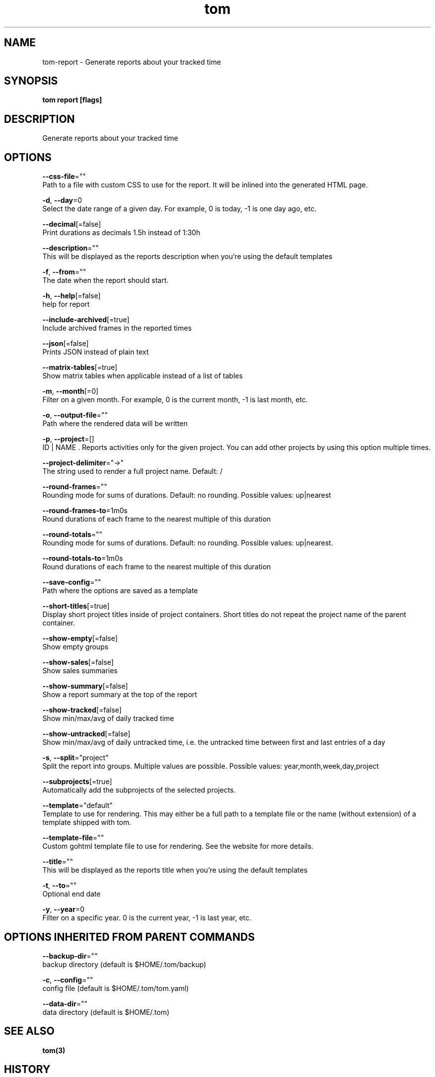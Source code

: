 .TH "tom" "3" "Dec 2019" "Auto generated by spf13/cobra" "" 
.nh
.ad l


.SH NAME
.PP
tom\-report \- Generate reports about your tracked time


.SH SYNOPSIS
.PP
\fBtom report [flags]\fP


.SH DESCRIPTION
.PP
Generate reports about your tracked time


.SH OPTIONS
.PP
\fB\-\-css\-file\fP=""
    Path to a file with custom CSS to use for the report. It will be inlined into the generated HTML page.

.PP
\fB\-d\fP, \fB\-\-day\fP=0
    Select the date range of a given day. For example, 0 is today, \-1 is one day ago, etc.

.PP
\fB\-\-decimal\fP[=false]
    Print durations as decimals 1.5h instead of 1:30h

.PP
\fB\-\-description\fP=""
    This will be displayed as the reports description when you're using the default templates

.PP
\fB\-f\fP, \fB\-\-from\fP=""
    The date when the report should start.

.PP
\fB\-h\fP, \fB\-\-help\fP[=false]
    help for report

.PP
\fB\-\-include\-archived\fP[=true]
    Include archived frames in the reported times

.PP
\fB\-\-json\fP[=false]
    Prints JSON instead of plain text

.PP
\fB\-\-matrix\-tables\fP[=true]
    Show matrix tables when applicable instead of a list of tables

.PP
\fB\-m\fP, \fB\-\-month\fP[=0]
    Filter on a given month. For example, 0 is the current month, \-1 is last month, etc.

.PP
\fB\-o\fP, \fB\-\-output\-file\fP=""
    Path where the rendered data will be written

.PP
\fB\-p\fP, \fB\-\-project\fP=[]
    ID | NAME . Reports activities only for the given project. You can add other projects by using this option multiple times.

.PP
\fB\-\-project\-delimiter\fP="→"
    The string used to render a full project name. Default: /

.PP
\fB\-\-round\-frames\fP=""
    Rounding mode for sums of durations. Default: no rounding. Possible values: up|nearest

.PP
\fB\-\-round\-frames\-to\fP=1m0s
    Round durations of each frame to the nearest multiple of this duration

.PP
\fB\-\-round\-totals\fP=""
    Rounding mode for sums of durations. Default: no rounding. Possible values: up|nearest.

.PP
\fB\-\-round\-totals\-to\fP=1m0s
    Round durations of each frame to the nearest multiple of this duration

.PP
\fB\-\-save\-config\fP=""
    Path where the options are saved as a template

.PP
\fB\-\-short\-titles\fP[=true]
    Display short project titles inside of project containers. Short titles do not repeat the project name of the parent container.

.PP
\fB\-\-show\-empty\fP[=false]
    Show empty groups

.PP
\fB\-\-show\-sales\fP[=false]
    Show sales summaries

.PP
\fB\-\-show\-summary\fP[=false]
    Show a report summary at the top of the report

.PP
\fB\-\-show\-tracked\fP[=false]
    Show min/max/avg of daily tracked time

.PP
\fB\-\-show\-untracked\fP[=false]
    Show min/max/avg of daily untracked time, i.e. the untracked time between first and last entries of a day

.PP
\fB\-s\fP, \fB\-\-split\fP="project"
    Split the report into groups. Multiple values are possible. Possible values: year,month,week,day,project

.PP
\fB\-\-subprojects\fP[=true]
    Automatically add the subprojects of the selected projects.

.PP
\fB\-\-template\fP="default"
    Template to use for rendering. This may either be a full path to a template file or the name (without extension) of a template shipped with tom.

.PP
\fB\-\-template\-file\fP=""
    Custom gohtml template file to use for rendering. See the website for more details.

.PP
\fB\-\-title\fP=""
    This will be displayed as the reports title when you're using the default templates

.PP
\fB\-t\fP, \fB\-\-to\fP=""
    Optional end date

.PP
\fB\-y\fP, \fB\-\-year\fP=0
    Filter on a specific year. 0 is the current year, \-1 is last year, etc.


.SH OPTIONS INHERITED FROM PARENT COMMANDS
.PP
\fB\-\-backup\-dir\fP=""
    backup directory (default is $HOME/.tom/backup)

.PP
\fB\-c\fP, \fB\-\-config\fP=""
    config file (default is $HOME/.tom/tom.yaml)

.PP
\fB\-\-data\-dir\fP=""
    data directory (default is $HOME/.tom)


.SH SEE ALSO
.PP
\fBtom(3)\fP


.SH HISTORY
.PP
27\-Dec\-2019 Auto generated by spf13/cobra
